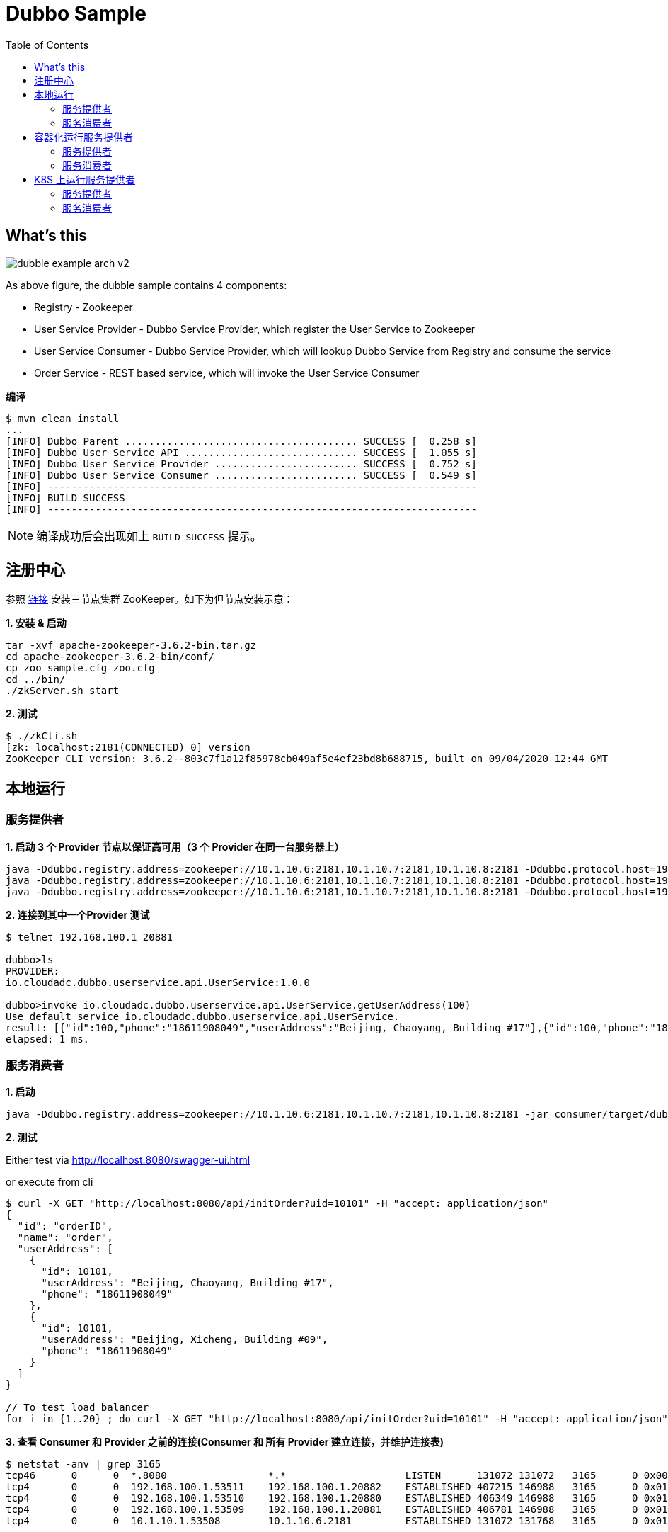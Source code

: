 = Dubbo Sample
:toc: manual

== What's this

image:img/dubble-example-arch-v2.png[]

As above figure, the dubble sample contains 4 components:

* Registry - Zookeeper
* User Service Provider  - Dubbo Service Provider, which register the User Service to Zookeeper
* User Service Consumer  - Dubbo Service Provider, which will lookup Dubbo Service from Registry and consume the service
* Order Service - REST based service, which will invoke the User Service Consumer

[source, bash]
.*编译*
----
$ mvn clean install
...
[INFO] Dubbo Parent ....................................... SUCCESS [  0.258 s]
[INFO] Dubbo User Service API ............................. SUCCESS [  1.055 s]
[INFO] Dubbo User Service Provider ........................ SUCCESS [  0.752 s]
[INFO] Dubbo User Service Consumer ........................ SUCCESS [  0.549 s]
[INFO] ------------------------------------------------------------------------
[INFO] BUILD SUCCESS
[INFO] ------------------------------------------------------------------------
----

NOTE: 编译成功后会出现如上 `BUILD SUCCESS` 提示。

== 注册中心

参照 link:https://cloudadc.github.io/zk/[链接] 安装三节点集群 ZooKeeper。如下为但节点安装示意：

[source, bash]
.*1. 安装 & 启动*
----
tar -xvf apache-zookeeper-3.6.2-bin.tar.gz
cd apache-zookeeper-3.6.2-bin/conf/
cp zoo_sample.cfg zoo.cfg
cd ../bin/
./zkServer.sh start
----

[source, bash]
.*2. 测试*
----
$ ./zkCli.sh 
[zk: localhost:2181(CONNECTED) 0] version
ZooKeeper CLI version: 3.6.2--803c7f1a12f85978cb049af5e4ef23bd8b688715, built on 09/04/2020 12:44 GMT
----

== 本地运行

=== 服务提供者

[source, bash]
.*1. 启动 3 个 Provider 节点以保证高可用（3 个 Provider 在同一台服务器上）*
----
java -Ddubbo.registry.address=zookeeper://10.1.10.6:2181,10.1.10.7:2181,10.1.10.8:2181 -Ddubbo.protocol.host=192.168.100.1 -Ddubbo.protocol.port=20880  -jar provider/target/dubbo-user-service-provider-0.0.1.jar
java -Ddubbo.registry.address=zookeeper://10.1.10.6:2181,10.1.10.7:2181,10.1.10.8:2181 -Ddubbo.protocol.host=192.168.100.1 -Ddubbo.protocol.port=20881  -jar provider/target/dubbo-user-service-provider-0.0.1.jar
java -Ddubbo.registry.address=zookeeper://10.1.10.6:2181,10.1.10.7:2181,10.1.10.8:2181 -Ddubbo.protocol.host=192.168.100.1 -Ddubbo.protocol.port=20882  -jar provider/target/dubbo-user-service-provider-0.0.1.jar
----

[source, bash]
.*2. 连接到其中一个Provider 测试*
----
$ telnet 192.168.100.1 20881

dubbo>ls
PROVIDER:
io.cloudadc.dubbo.userservice.api.UserService:1.0.0

dubbo>invoke io.cloudadc.dubbo.userservice.api.UserService.getUserAddress(100)
Use default service io.cloudadc.dubbo.userservice.api.UserService.
result: [{"id":100,"phone":"18611908049","userAddress":"Beijing, Chaoyang, Building #17"},{"id":100,"phone":"18611908049","userAddress":"Beijing, Xicheng, Building #09"}]
elapsed: 1 ms.
----

=== 服务消费者

[source, bash]
.*1. 启动*
----
java -Ddubbo.registry.address=zookeeper://10.1.10.6:2181,10.1.10.7:2181,10.1.10.8:2181 -jar consumer/target/dubbo-user-service-consumer-0.0.1.jar
----

*2. 测试*

Either test via 
    http://localhost:8080/swagger-ui.html

or execute from cli

[source, json]
----
$ curl -X GET "http://localhost:8080/api/initOrder?uid=10101" -H "accept: application/json"
{
  "id": "orderID",
  "name": "order",
  "userAddress": [
    {
      "id": 10101,
      "userAddress": "Beijing, Chaoyang, Building #17",
      "phone": "18611908049"
    },
    {
      "id": 10101,
      "userAddress": "Beijing, Xicheng, Building #09",
      "phone": "18611908049"
    }
  ]
}

// To test load balancer
for i in {1..20} ; do curl -X GET "http://localhost:8080/api/initOrder?uid=10101" -H "accept: application/json" ; echo; done
----

[source, bash]
.*3. 查看 Consumer 和 Provider 之前的连接(Consumer 和 所有 Provider 建立连接，并维护连接表)*
----
$ netstat -anv | grep 3165
tcp46      0      0  *.8080                 *.*                    LISTEN      131072 131072   3165      0 0x0000 0x00000006
tcp4       0      0  192.168.100.1.53511    192.168.100.1.20882    ESTABLISHED 407215 146988   3165      0 0x0102 0x00000008
tcp4       0      0  192.168.100.1.53510    192.168.100.1.20880    ESTABLISHED 406349 146988   3165      0 0x0102 0x00000008
tcp4       0      0  192.168.100.1.53509    192.168.100.1.20881    ESTABLISHED 406781 146988   3165      0 0x0102 0x00000008
tcp4       0      0  10.1.10.1.53508        10.1.10.6.2181         ESTABLISHED 131072 131768   3165      0 0x0102 0x00000000
----

== 容器化运行服务提供者

=== 服务提供者

[source, bash]
.*1. 构建服务提供者容器镜像*
----
cd provider/
docker build -t dubbo-user-service-provider .
----

[source, bash]
.*2. 启动服务提供者*
----
docker run -e DUBBO_IP_TO_REGISTRY=192.168.1.6 -e DUBBO_PORT_TO_REGISTRY=20881 -e dubbo.registry.address=zookeeper://10.1.10.6:2181,10.1.10.7:2181,10.1.10.8:2181 -p 192.168.1.6:20881:20880 dubbo-user-service-provider
----

[source, bash]
.*3. 连接到其中一个Provider 测试*
----
$ telnet 192.168.1.6 20881

dubbo>ls
PROVIDER:
io.cloudadc.dubbo.userservice.api.UserService:1.0.0

dubbo>invoke io.cloudadc.dubbo.userservice.api.UserService.getUserAddress(100)
Use default service io.cloudadc.dubbo.userservice.api.UserService.
result: [{"id":100,"phone":"18611908049","userAddress":"Beijing, Chaoyang, Building #17"},{"id":100,"phone":"18611908049","userAddress":"Beijing, Xicheng, Building #09"}]
elapsed: 0 ms.
----

[source, bash]
.*4. Push image to a docker registry*
----
docker tag dubbo-user-service-provider:latest cloudadc/dubbo-user-service-provider:0.0.1
docker push cloudadc/dubbo-user-service-provider:0.0.1
----

=== 服务消费者 

[source, bash]
.*1. 启动*
----
java -Ddubbo.registry.address=zookeeper://10.1.10.6:2181,10.1.10.7:2181,10.1.10.8:2181 -jar consumer/target/dubbo-user-service-consumer-0.0.1.jar
----

*2. 测试*

Either test via
    http://localhost:8080/swagger-ui.html

or execute from cli

[source, json]
----
$ curl -X GET "http://localhost:8080/api/initOrder?uid=10101" -H "accept: application/json"
{ 
  "id": "orderID",
  "name": "order",
  "userAddress": [
    { 
      "id": 10101,
      "userAddress": "Beijing, Chaoyang, Building #17",
      "phone": "18611908049"
    },
    {
      "id": 10101,
      "userAddress": "Beijing, Xicheng, Building #09",
      "phone": "18611908049"
    }
  ]
}
----

[source, bash]
.*3. 查看 Consumer 和 Provider 之前的连接(Consumer 和 docker 运行的宿主机建立连接)*
----
$ netstat -anv | grep 3057
tcp46      0      0  *.8080                 *.*                    LISTEN      131072 131072   3057      0 0x0000 0x00000006
tcp4       0      0  192.168.1.6.53248      192.168.1.6.20881      ESTABLISHED 403745 146988   3057      0 0x0102 0x00000008
tcp4       0      0  10.1.10.1.53247        10.1.10.7.2181         ESTABLISHED 131072 131768   3057      0 0x0102 0x00000000
----

== K8S 上运行服务提供者

=== 服务提供者

* 下载: link:provider/dubbo-user-service-provider.yaml[dubbo-user-service-provider.yaml]

[source, bash]
.*1. 部署*
----
kubectl apply -f dubbo-user-service-provider.yaml
----

[source, bash]
.*2. 连接到其中一个Dubbo Provider VIP 测试*
----
$ telnet 192.168.7.56 20880
Trying 192.168.7.56...
Connected to 192.168.7.56.
Escape character is '^]'.

dubbo>ls
PROVIDER:
io.cloudadc.dubbo.userservice.api.UserService:1.0.0

dubbo>invoke io.cloudadc.dubbo.userservice.api.UserService.getUserAddress(100)
Use default service io.cloudadc.dubbo.userservice.api.UserService.
result: [{"id":100,"phone":"18611908049","userAddress":"Beijing, Chaoyang, Building #17"},{"id":100,"phone":"18611908049","userAddress":"Beijing, Xicheng, Building #09"}]
elapsed: 2 ms.
----

=== 服务消费者

[source, bash]
.*1. 启动*
----
java -Ddubbo.registry.address=zookeeper://192.168.7.60:2181 -jar consumer/target/dubbo-user-service-consumer-0.0.1.jar
----

*2. 测试*

Either test via
    http://localhost:8080/swagger-ui.html

or execute from cli

[source, json]
----
$ curl -X GET "http://localhost:8080/api/initOrder?uid=10101" -H "accept: application/json"
{
  "id": "orderID",
  "name": "order",
  "userAddress": [
    {
      "id": 10101,
      "userAddress": "Beijing, Chaoyang, Building #17",
      "phone": "18611908049"
    },
    {
      "id": 10101,
      "userAddress": "Beijing, Xicheng, Building #09",
      "phone": "18611908049"
    }
  ]
}

// test loadbalancer
for i in {1..20} ; do curl -X GET "http://localhost:8080/api/initOrder?uid=10101" -H "accept: application/json" ; echo; done
----

[source, bash]
.*3. 查看 Consumer 和 Provider 之前的连接(Consumer 和 F5 VIP 建立连接)*
----
$ netstat -anv | grep 2448
tcp46      0      0  *.8080                 *.*                    LISTEN      131072 131072   2448      0 0x0000 0x00000006
tcp4       0      0  10.10.0.25.52654       192.168.7.56.20880     ESTABLISHED 131072 131100   2448      0 0x0102 0x00000008
tcp4       0      0  10.10.0.25.52653       192.168.7.60.2181      ESTABLISHED 131072 131100   2448      0 0x0102 0x00000000
----
